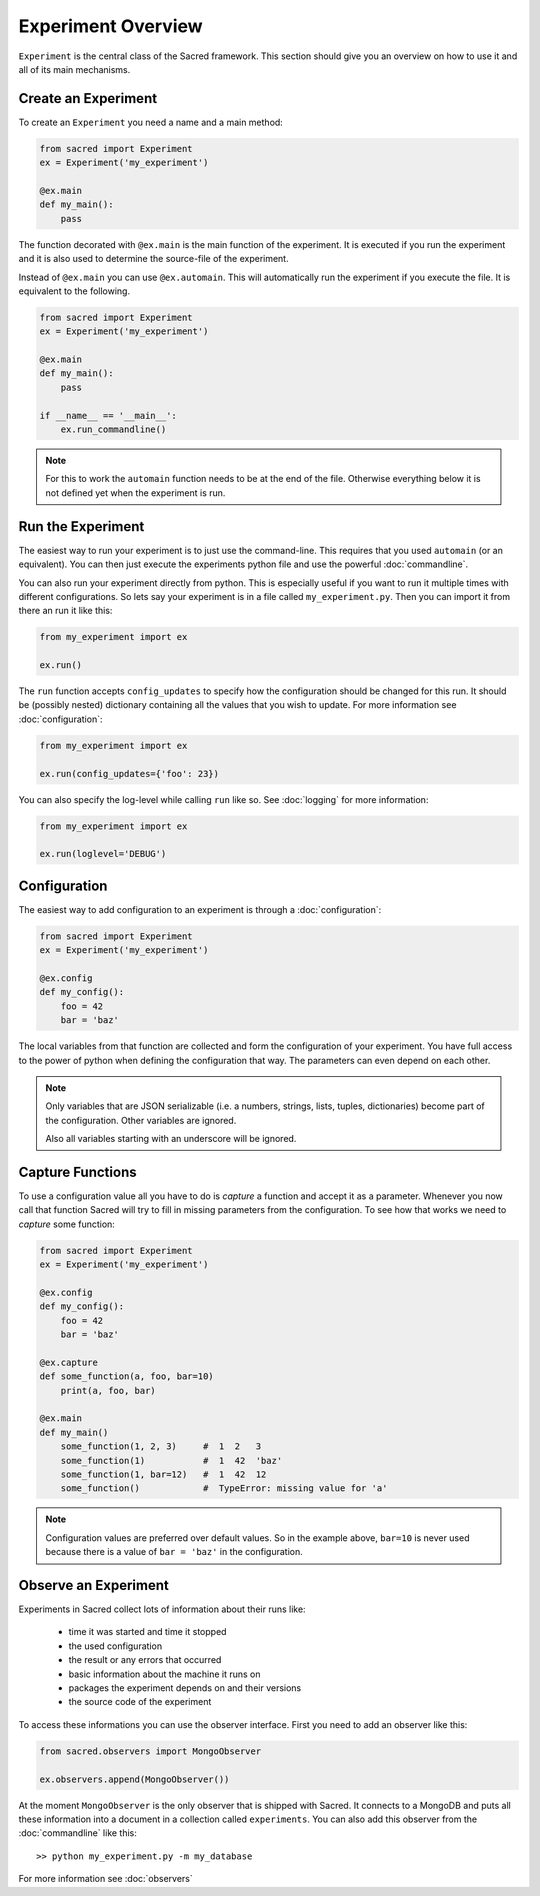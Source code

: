 Experiment Overview
*******************
``Experiment`` is the central class of the Sacred framework. This section
should give you an overview on how to use it and all of its main mechanisms.

Create an Experiment
====================
To create an ``Experiment`` you need a name and a main method:

.. code-block:: python

    from sacred import Experiment
    ex = Experiment('my_experiment')

    @ex.main
    def my_main():
        pass

The function decorated with ``@ex.main`` is the main function of the experiment.
It is executed if you run the experiment and it is also used to determine
the source-file of the experiment.

Instead of ``@ex.main`` you can use ``@ex.automain``. This will
automatically run the experiment if you execute the file. It is equivalent to
the following.

.. code-block:: python

    from sacred import Experiment
    ex = Experiment('my_experiment')

    @ex.main
    def my_main():
        pass

    if __name__ == '__main__':
        ex.run_commandline()

.. note::
    For this to work the ``automain`` function needs to be at the end of the
    file. Otherwise everything below it is not defined yet when the
    experiment is run.


Run the Experiment
==================
The easiest way to run your experiment is to just use the command-line. This
requires that you used ``automain`` (or an equivalent). You can then just
execute the experiments python file and use the powerful :doc:`commandline`.

You can also run your experiment directly from python. This is especially useful
if you want to run it multiple times with different configurations. So lets say
your experiment is in a file called ``my_experiment.py``. Then you can import
it from there an run it like this:

.. code-block:: python

    from my_experiment import ex

    ex.run()

The ``run`` function accepts ``config_updates`` to specify how the configuration
should be changed for this run. It should be (possibly nested) dictionary
containing all the values that you wish to update. For more information see
:doc:`configuration`:

.. code-block:: python

    from my_experiment import ex

    ex.run(config_updates={'foo': 23})

You can also specify the log-level while calling ``run`` like so. See
:doc:`logging` for more information:

.. code-block:: python

    from my_experiment import ex

    ex.run(loglevel='DEBUG')

Configuration
=============
The easiest way to add configuration to an experiment is through a
:doc:`configuration`:

.. code-block:: python

    from sacred import Experiment
    ex = Experiment('my_experiment')

    @ex.config
    def my_config():
        foo = 42
        bar = 'baz'

The local variables from that function are collected and form the configuration
of your experiment. You have full access to the power of python when defining
the configuration that way. The parameters can even depend on each other.

.. note::
    Only variables that are JSON serializable (i.e. a numbers, strings,
    lists, tuples, dictionaries) become part of the configuration. Other
    variables are ignored.

    Also all variables starting with an underscore will be ignored.


Capture Functions
=================
To use a configuration value all you have to do is *capture* a function and
accept it as a parameter. Whenever you now call that function Sacred will
try to fill in missing parameters from the configuration.
To see how that works we need to *capture* some function:

.. code-block:: python

    from sacred import Experiment
    ex = Experiment('my_experiment')

    @ex.config
    def my_config():
        foo = 42
        bar = 'baz'

    @ex.capture
    def some_function(a, foo, bar=10)
        print(a, foo, bar)

    @ex.main
    def my_main()
        some_function(1, 2, 3)     #  1  2   3
        some_function(1)           #  1  42  'baz'
        some_function(1, bar=12)   #  1  42  12
        some_function()            #  TypeError: missing value for 'a'

.. note::
    Configuration values are preferred over default values. So in the example
    above, ``bar=10`` is never used because there is a value of ``bar = 'baz'``
    in the configuration.


Observe an Experiment
=====================
Experiments in Sacred collect lots of information about their runs like:

  - time it was started and time it stopped
  - the used configuration
  - the result or any errors that occurred
  - basic information about the machine it runs on
  - packages the experiment depends on and their versions
  - the source code of the experiment

To access these informations you can use the observer interface. First you need to
add an observer like this:

.. code-block:: python

    from sacred.observers import MongoObserver

    ex.observers.append(MongoObserver())

At the moment ``MongoObserver`` is the only observer that is shipped with
Sacred. It connects to a MongoDB and puts all these information into a document in a
collection called ``experiments``. You can also add this observer from the
:doc:`commandline` like this::

    >> python my_experiment.py -m my_database

For more information see :doc:`observers`

